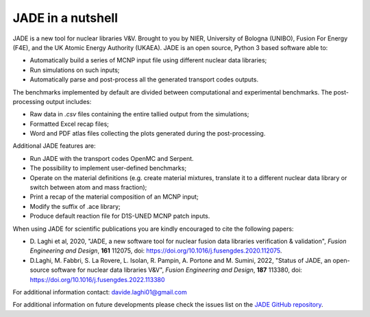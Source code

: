 ##################
JADE in a nutshell
##################

.. image:: img/JADE_scheme.jpg
    :width: 600

JADE is a new tool for nuclear libraries V&V.
Brought to you by NIER, University of Bologna (UNIBO), Fusion For Energy (F4E),
and the UK Atomic Energy Authority (UKAEA).
JADE is an open source, Python 3 based software able to:

* Automatically build a series of MCNP input file using different nuclear
  data libraries;
* Run simulations on such inputs;
* Automatically parse and post-process all the generated transport codes outputs.

The benchmarks implemented by default are divided between computational
and experimental benchmarks. The post-processing output includes:

* Raw data in *.csv* files containing the entire tallied output from the
  simulations;
* Formatted Excel recap files;
* Word and PDF atlas files collecting the plots generated during the post-processing.

Additional JADE features are:

* Run JADE with the transport codes OpenMC and Serpent.
* The possibility to implement user-defined benchmarks;
* Operate on the material definitions (e.g. create material mixtures, 
  translate it to a different nuclear data library or switch between atom and
  mass fraction);
* Print a recap of the material composition of an MCNP input;
* Modify the suffix of .ace library;
* Produce default reaction file for D1S-UNED MCNP patch inputs.

When using JADE for scientific publications you are kindly encouraged to cite the following papers:

* D. Laghi et al, 2020, "JADE, a new software tool for nuclear fusion data libraries verification & validation",
  *Fusion Engineering and Design*, **161** 112075, doi: https://doi.org/10.1016/j.fusengdes.2020.112075.
* D.Laghi, M. Fabbri, S. La Rovere, L. Isolan, R. Pampin, A. Portone and M. Sumini,
  2022, "Status of JADE, an open-source software for nuclear data libraries V&V",
  *Fusion Engineering and Design*, **187** 113380, doi: https://doi.org/10.1016/j.fusengdes.2022.113380

For additional information contact: davide.laghi01@gmail.com

For additional information on future developments please check the issues list on the
`JADE GitHub repository <https://github.com/dodu94/JADE/>`_.

.. seealso:: 
  * **MCNP**, Werner C.J., 2017, "MCNP User’S Manual Code", Los Alamos: LAUR-17-29981 (version 6.2).
  * **D1S-UNED**, P. Sauvan et al, 2020, "D1SUNED system for the determination of decay photon related quantities",
    *Fusion Eng. Des.*, **151** 111399.